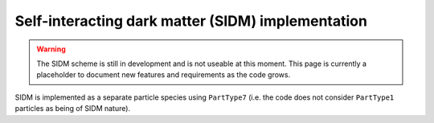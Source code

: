.. SIDM
   Katy Proctor, August 2025

.. _SIDM:

Self-interacting dark matter (SIDM) implementation
=======================
.. warning::
    The SIDM scheme is still in development and is not useable
    at this moment. This page is currently a placeholder to document new
    features and requirements as the code grows.

SIDM is implemented as a separate particle species using ``PartType7`` (i.e. the code does not consider ``PartType1`` particles as being of SIDM nature). 